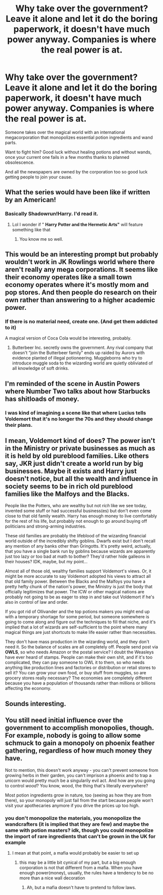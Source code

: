 #+TITLE: Why take over the government? Leave it alone and let it do the boring paperwork, it doesn't have much power anyway. Companies is where the real power is at.

* Why take over the government? Leave it alone and let it do the boring paperwork, it doesn't have much power anyway. Companies is where the real power is at.
:PROPERTIES:
:Author: 15_Redstones
:Score: 19
:DateUnix: 1580126245.0
:DateShort: 2020-Jan-27
:FlairText: Prompt
:END:
Someone takes over the magical world with an international megacorporation that monopolizes essential potion ingredients and wand parts.

Want to fight him? Good luck without healing potions and without wands, once your current one fails in a few months thanks to planned obsolescence.

And all the newspapers are owned by the corporation too so good luck getting people to join your cause.


** What the series would have been like if written by an American!
:PROPERTIES:
:Author: RickardHenryLee
:Score: 21
:DateUnix: 1580130768.0
:DateShort: 2020-Jan-27
:END:

*** Basically Shadowrun!Harry. I'd read it.
:PROPERTIES:
:Author: CharsCustomerService
:Score: 7
:DateUnix: 1580143226.0
:DateShort: 2020-Jan-27
:END:

**** Lol I wonder if " *Harry Potter and the Hermetic Arts"* will feature something like that
:PROPERTIES:
:Author: renextronex
:Score: 3
:DateUnix: 1580182462.0
:DateShort: 2020-Jan-28
:END:

***** You know me so well.
:PROPERTIES:
:Author: HaikenEdge
:Score: 1
:DateUnix: 1580215242.0
:DateShort: 2020-Jan-28
:END:


** This would be an interesting prompt but probably wouldn't work in JK Rowlings world where there aren't really any mega corporations. It seems like their economy operates like a small town economy operates where it's mostly mom and pop stores. And then people do research on their own rather than answering to a higher academic power.
:PROPERTIES:
:Author: hamstersmagic
:Score: 11
:DateUnix: 1580138752.0
:DateShort: 2020-Jan-27
:END:

*** If there is no material need, create one. (And get them addicted to it)

A magical version of Coca Cola would be interesting, probably.
:PROPERTIES:
:Author: will1707
:Score: 3
:DateUnix: 1580222814.0
:DateShort: 2020-Jan-28
:END:

**** Butterbeer Inc. secretly owns the government. Any rival company that doesn't “join the Butterbeer family” ends up raided by Aurors with evidence planted of illegal potioneering. Muggleborns who try to introduce muggle soda to the wizarding world are quietly obliviated of all knowledge of soft drinks.
:PROPERTIES:
:Author: dancortens
:Score: 2
:DateUnix: 1580369897.0
:DateShort: 2020-Jan-30
:END:


** I'm reminded of the scene in Austin Powers where Number Two talks about how Starbucks has shitloads of money.
:PROPERTIES:
:Author: ParanoidDrone
:Score: 3
:DateUnix: 1580137942.0
:DateShort: 2020-Jan-27
:END:

*** I was kind of imagining a scene like that where Lucius tells Voldemort that it's no longer the 70s and they should change their plans.
:PROPERTIES:
:Author: 15_Redstones
:Score: 6
:DateUnix: 1580138899.0
:DateShort: 2020-Jan-27
:END:


** I mean, Voldemort kind of does? The power isn't in the Ministry or private businesses as much as it is held by old pureblood families. Like others say, JKR just didn't create a world run by big businesses. Maybe it exists and Harry just doesn't notice, but all the wealth and influence in society seems to be in rich old pureblood families like the Malfoys and the Blacks.

People like the Potters, who are wealthy but not /rich/ like we see today, invented some stuff or had successful business(es) but don't even come close to that old family wealth. Harry has enough money to live comfortably for the rest of his life, but probably not enough to go around buying off politicians and strong-arming industries.

These old families are probably the lifeblood of the wizarding financial world outside of the incredibly shifty goblins. Dwarfs exist but I don't recall any mention of any banks other than Gringotts. It's pretty weird, actually, that you have a single bank run by goblins because wizards are apparently just too lazy or too bad at math to bother? They'd rather hide galleons in their houses? IDK, maybe, but my point...

Almost all of those old, wealthy families support Voldemort's views. Or, it might be more accurate to say Voldemort adopted his views to attract all that old family power. Between the Blacks and the Malfoys you have a pretty hefty chunk of the nation's power, the Ministry is just the body that officially legitimizes that power. The ICW or other magical nations are probably not going to be as eager to step in and take out Voldemort if he's also in control of law and order.

If you got rid of Ollivander and the top potions makers you might end up with a temporary shortage for some period, but someone somewhere is going to come along and figure out the techniques to fill that niche, and it's implied that a lot of wizards are self-sufficient to the point where many magical things are just shortcuts to make life easier rather than necessities.

They don't have mass production in the wizarding world, and they don't need it. So the balance of scales are all completely off. People send post via *OWLS*, so who needs Amazon or the postal service? I doubt the Weasleys have ever heard of stamps. People can make their own shit, and if it's too complicated, they can pay someone to OWL it to them, so who needs anything like production lines and factories or distribution or retail stores to sell it? You can grow your own food, or buy stuff from muggles, so are grocery stores really necessary? The economies are completely different because you have a population of thousands rather than millions or billions affecting the economy.
:PROPERTIES:
:Author: Poonchow
:Score: 2
:DateUnix: 1580191861.0
:DateShort: 2020-Jan-28
:END:


** Sounds interesting.
:PROPERTIES:
:Author: Pajosan
:Score: 1
:DateUnix: 1580127597.0
:DateShort: 2020-Jan-27
:END:


** You still need initial influence over the government to accomplish monopolies, though. For example, nobody is going to allow some schmuck to gain a monopoly on phoenix feather gathering, regardless of how much money they have.

Not to mention, this doesn't work anyway - you can't prevent someone from growing herbs in their garden, you can't imprison a phoenix and to trap a unicorn would pretty much be a singularily evil act. And how are you going to control /wood/? You know, wood, the thing that's literally everywhere?

Most potion ingredients grow in nature, too (seeing as how they are from there), so your monopoly will just fail from the start because people won't visit your apothecaries anymore if you drive the prices up too high.
:PROPERTIES:
:Author: Uncommonality
:Score: 1
:DateUnix: 1580164137.0
:DateShort: 2020-Jan-28
:END:

*** you don't monopolize the materials, you monopolize the wandcrafters (it is implied that they are few) and maybe the same with potion masters? idk, though you could monopolize the import of rare ingredients that can't be grown in the UK for example
:PROPERTIES:
:Author: renextronex
:Score: 1
:DateUnix: 1580182713.0
:DateShort: 2020-Jan-28
:END:

**** I mean at that point, a mafia would probably be easier to set up
:PROPERTIES:
:Author: Uncommonality
:Score: 1
:DateUnix: 1580230933.0
:DateShort: 2020-Jan-28
:END:

***** this may be a little bit cynical of my part, but a big enough corporation is not that different from a mafia. When you have enough power(money), usually, the rules have a tendency to be no more than a nice wall decoration
:PROPERTIES:
:Author: renextronex
:Score: 1
:DateUnix: 1580327603.0
:DateShort: 2020-Jan-29
:END:

****** Ah, but a mafia doesn't have to pretend to follow laws.
:PROPERTIES:
:Author: Uncommonality
:Score: 1
:DateUnix: 1580342261.0
:DateShort: 2020-Jan-30
:END:
